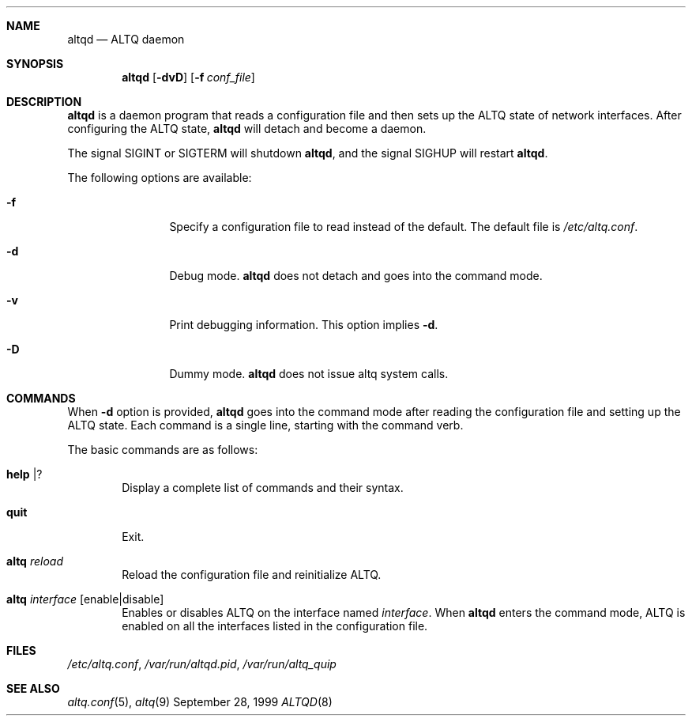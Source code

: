 .\"	$KAME: altqd.8,v 1.6 2001/08/16 10:11:21 kjc Exp $
.\"
.\" Copyright (C) 2000
.\" Sony Computer Science Laboratories Inc.  All rights reserved.
.\"
.\" Redistribution and use in source and binary forms, with or without
.\" modification, are permitted provided that the following conditions
.\" are met:
.\" 1. Redistributions of source code must retain the above copyright
.\"    notice, this list of conditions and the following disclaimer.
.\" 2. Redistributions in binary form must reproduce the above copyright
.\"    notice, this list of conditions and the following disclaimer in the
.\"    documentation and/or other materials provided with the distribution.
.\"
.\" THIS SOFTWARE IS PROVIDED BY SONY CSL AND CONTRIBUTORS ``AS IS'' AND
.\" ANY EXPRESS OR IMPLIED WARRANTIES, INCLUDING, BUT NOT LIMITED TO, THE
.\" IMPLIED WARRANTIES OF MERCHANTABILITY AND FITNESS FOR A PARTICULAR PURPOSE
.\" ARE DISCLAIMED.  IN NO EVENT SHALL SONY CSL OR CONTRIBUTORS BE LIABLE
.\" FOR ANY DIRECT, INDIRECT, INCIDENTAL, SPECIAL, EXEMPLARY, OR CONSEQUENTIAL
.\" DAMAGES (INCLUDING, BUT NOT LIMITED TO, PROCUREMENT OF SUBSTITUTE GOODS
.\" OR SERVICES; LOSS OF USE, DATA, OR PROFITS; OR BUSINESS INTERRUPTION)
.\" HOWEVER CAUSED AND ON ANY THEORY OF LIABILITY, WHETHER IN CONTRACT, STRICT
.\" LIABILITY, OR TORT (INCLUDING NEGLIGENCE OR OTHERWISE) ARISING IN ANY WAY
.\" OUT OF THE USE OF THIS SOFTWARE, EVEN IF ADVISED OF THE POSSIBILITY OF
.\" SUCH DAMAGE.
.\"
.Dd September 28, 1999
.Dt ALTQD 8
.Sh NAME
.Nm altqd
.Nd ALTQ daemon
.Sh SYNOPSIS
.Nm altqd
.Op Fl dvD
.Op Fl f Ar conf_file
.Sh DESCRIPTION
.Nm
is a daemon program that reads a configuration file and then sets up
the ALTQ state of network interfaces.
After configuring the ALTQ state,
.Nm
will detach and become a daemon.
.Pp
The signal SIGINT or SIGTERM will shutdown
.Nm Ns ,
and the signal SIGHUP will restart
.Nm Ns .
.Pp
The following options are available:
.Bl -tag -width Fl
.It Fl f
Specify a configuration file to read instead of the default.
The default file is
.Pa /etc/altq.conf .
.It Fl d
Debug mode.
.Nm
does not detach and goes into the command mode.
.It Fl v
Print debugging information.
This option implies
.Fl d .
.It Fl D
Dummy mode.
.Nm
does not issue altq system calls.
.El
.Sh COMMANDS
When
.Fl d
option is provided,
.Nm
goes into the command mode after reading the configuration file and
setting up the ALTQ state.
Each command is a single line, starting with the command verb.
.Pp
The basic commands are as follows:
.Bl -tag -width help
.It Cm help | ?
Display a complete list of commands and their syntax.
.It Cm quit
Exit.
.It Cm altq Ar reload
Reload the configuration file and reinitialize ALTQ.
.It Cm altq Ar interface Op enable|disable
Enables or disables ALTQ on the interface named
.Em interface .
When
.Nm
enters the command mode, ALTQ is enabled on all the
interfaces listed in the configuration file.
.El
.Sh FILES
.Pa /etc/altq.conf ,
.Pa /var/run/altqd.pid ,
.Pa /var/run/altq_quip
.Sh SEE ALSO
.Xr altq.conf 5 ,
.Xr altq 9
